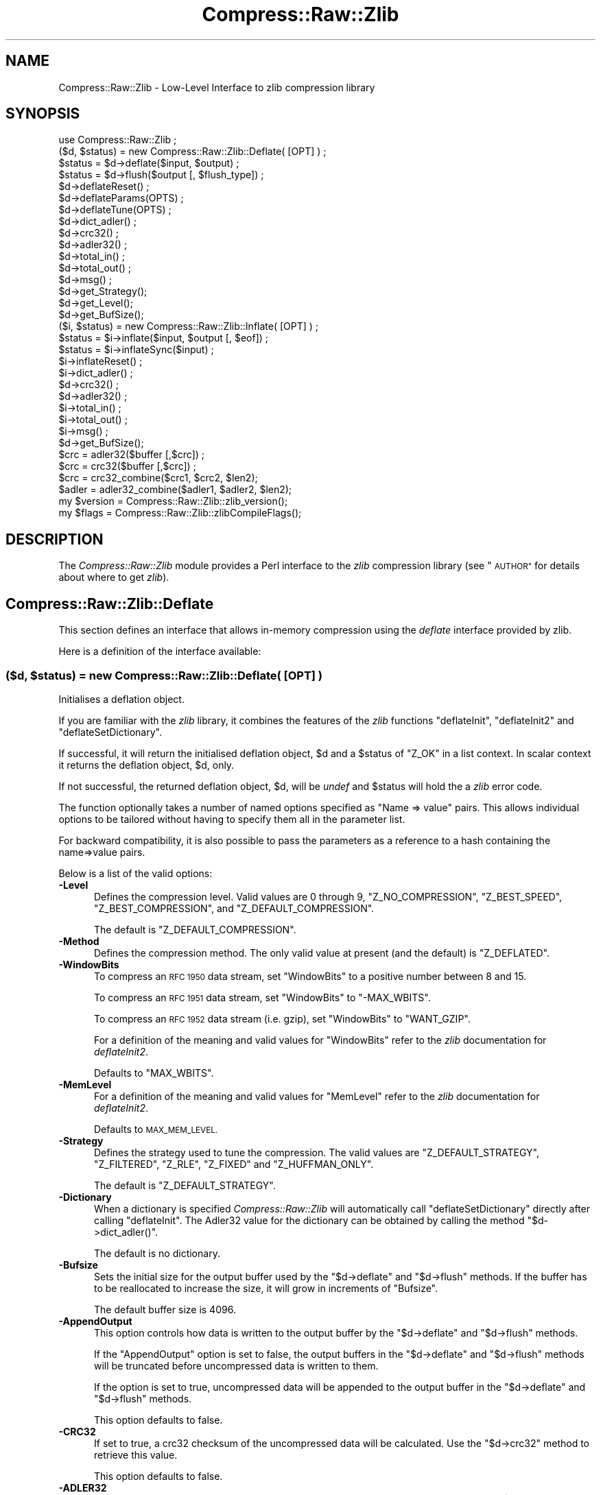 .\" Automatically generated by Pod::Man 2.28 (Pod::Simple 3.29)
.\"
.\" Standard preamble:
.\" ========================================================================
.de Sp \" Vertical space (when we can't use .PP)
.if t .sp .5v
.if n .sp
..
.de Vb \" Begin verbatim text
.ft CW
.nf
.ne \\$1
..
.de Ve \" End verbatim text
.ft R
.fi
..
.\" Set up some character translations and predefined strings.  \*(-- will
.\" give an unbreakable dash, \*(PI will give pi, \*(L" will give a left
.\" double quote, and \*(R" will give a right double quote.  \*(C+ will
.\" give a nicer C++.  Capital omega is used to do unbreakable dashes and
.\" therefore won't be available.  \*(C` and \*(C' expand to `' in nroff,
.\" nothing in troff, for use with C<>.
.tr \(*W-
.ds C+ C\v'-.1v'\h'-1p'\s-2+\h'-1p'+\s0\v'.1v'\h'-1p'
.ie n \{\
.    ds -- \(*W-
.    ds PI pi
.    if (\n(.H=4u)&(1m=24u) .ds -- \(*W\h'-12u'\(*W\h'-12u'-\" diablo 10 pitch
.    if (\n(.H=4u)&(1m=20u) .ds -- \(*W\h'-12u'\(*W\h'-8u'-\"  diablo 12 pitch
.    ds L" ""
.    ds R" ""
.    ds C` ""
.    ds C' ""
'br\}
.el\{\
.    ds -- \|\(em\|
.    ds PI \(*p
.    ds L" ``
.    ds R" ''
.    ds C`
.    ds C'
'br\}
.\"
.\" Escape single quotes in literal strings from groff's Unicode transform.
.ie \n(.g .ds Aq \(aq
.el       .ds Aq '
.\"
.\" If the F register is turned on, we'll generate index entries on stderr for
.\" titles (.TH), headers (.SH), subsections (.SS), items (.Ip), and index
.\" entries marked with X<> in POD.  Of course, you'll have to process the
.\" output yourself in some meaningful fashion.
.\"
.\" Avoid warning from groff about undefined register 'F'.
.de IX
..
.nr rF 0
.if \n(.g .if rF .nr rF 1
.if (\n(rF:(\n(.g==0)) \{
.    if \nF \{
.        de IX
.        tm Index:\\$1\t\\n%\t"\\$2"
..
.        if !\nF==2 \{
.            nr % 0
.            nr F 2
.        \}
.    \}
.\}
.rr rF
.\"
.\" Accent mark definitions (@(#)ms.acc 1.5 88/02/08 SMI; from UCB 4.2).
.\" Fear.  Run.  Save yourself.  No user-serviceable parts.
.    \" fudge factors for nroff and troff
.if n \{\
.    ds #H 0
.    ds #V .8m
.    ds #F .3m
.    ds #[ \f1
.    ds #] \fP
.\}
.if t \{\
.    ds #H ((1u-(\\\\n(.fu%2u))*.13m)
.    ds #V .6m
.    ds #F 0
.    ds #[ \&
.    ds #] \&
.\}
.    \" simple accents for nroff and troff
.if n \{\
.    ds ' \&
.    ds ` \&
.    ds ^ \&
.    ds , \&
.    ds ~ ~
.    ds /
.\}
.if t \{\
.    ds ' \\k:\h'-(\\n(.wu*8/10-\*(#H)'\'\h"|\\n:u"
.    ds ` \\k:\h'-(\\n(.wu*8/10-\*(#H)'\`\h'|\\n:u'
.    ds ^ \\k:\h'-(\\n(.wu*10/11-\*(#H)'^\h'|\\n:u'
.    ds , \\k:\h'-(\\n(.wu*8/10)',\h'|\\n:u'
.    ds ~ \\k:\h'-(\\n(.wu-\*(#H-.1m)'~\h'|\\n:u'
.    ds / \\k:\h'-(\\n(.wu*8/10-\*(#H)'\z\(sl\h'|\\n:u'
.\}
.    \" troff and (daisy-wheel) nroff accents
.ds : \\k:\h'-(\\n(.wu*8/10-\*(#H+.1m+\*(#F)'\v'-\*(#V'\z.\h'.2m+\*(#F'.\h'|\\n:u'\v'\*(#V'
.ds 8 \h'\*(#H'\(*b\h'-\*(#H'
.ds o \\k:\h'-(\\n(.wu+\w'\(de'u-\*(#H)/2u'\v'-.3n'\*(#[\z\(de\v'.3n'\h'|\\n:u'\*(#]
.ds d- \h'\*(#H'\(pd\h'-\w'~'u'\v'-.25m'\f2\(hy\fP\v'.25m'\h'-\*(#H'
.ds D- D\\k:\h'-\w'D'u'\v'-.11m'\z\(hy\v'.11m'\h'|\\n:u'
.ds th \*(#[\v'.3m'\s+1I\s-1\v'-.3m'\h'-(\w'I'u*2/3)'\s-1o\s+1\*(#]
.ds Th \*(#[\s+2I\s-2\h'-\w'I'u*3/5'\v'-.3m'o\v'.3m'\*(#]
.ds ae a\h'-(\w'a'u*4/10)'e
.ds Ae A\h'-(\w'A'u*4/10)'E
.    \" corrections for vroff
.if v .ds ~ \\k:\h'-(\\n(.wu*9/10-\*(#H)'\s-2\u~\d\s+2\h'|\\n:u'
.if v .ds ^ \\k:\h'-(\\n(.wu*10/11-\*(#H)'\v'-.4m'^\v'.4m'\h'|\\n:u'
.    \" for low resolution devices (crt and lpr)
.if \n(.H>23 .if \n(.V>19 \
\{\
.    ds : e
.    ds 8 ss
.    ds o a
.    ds d- d\h'-1'\(ga
.    ds D- D\h'-1'\(hy
.    ds th \o'bp'
.    ds Th \o'LP'
.    ds ae ae
.    ds Ae AE
.\}
.rm #[ #] #H #V #F C
.\" ========================================================================
.\"
.IX Title "Compress::Raw::Zlib 3pm"
.TH Compress::Raw::Zlib 3pm "2015-10-17" "perl v5.22.1" "Perl Programmers Reference Guide"
.\" For nroff, turn off justification.  Always turn off hyphenation; it makes
.\" way too many mistakes in technical documents.
.if n .ad l
.nh
.SH "NAME"
Compress::Raw::Zlib \- Low\-Level Interface to zlib compression library
.SH "SYNOPSIS"
.IX Header "SYNOPSIS"
.Vb 1
\&    use Compress::Raw::Zlib ;
\&
\&    ($d, $status) = new Compress::Raw::Zlib::Deflate( [OPT] ) ;
\&    $status = $d\->deflate($input, $output) ;
\&    $status = $d\->flush($output [, $flush_type]) ;
\&    $d\->deflateReset() ;
\&    $d\->deflateParams(OPTS) ;
\&    $d\->deflateTune(OPTS) ;
\&    $d\->dict_adler() ;
\&    $d\->crc32() ;
\&    $d\->adler32() ;
\&    $d\->total_in() ;
\&    $d\->total_out() ;
\&    $d\->msg() ;
\&    $d\->get_Strategy();
\&    $d\->get_Level();
\&    $d\->get_BufSize();
\&
\&    ($i, $status) = new Compress::Raw::Zlib::Inflate( [OPT] ) ;
\&    $status = $i\->inflate($input, $output [, $eof]) ;
\&    $status = $i\->inflateSync($input) ;
\&    $i\->inflateReset() ;
\&    $i\->dict_adler() ;
\&    $d\->crc32() ;
\&    $d\->adler32() ;
\&    $i\->total_in() ;
\&    $i\->total_out() ;
\&    $i\->msg() ;
\&    $d\->get_BufSize();
\&
\&    $crc = adler32($buffer [,$crc]) ;
\&    $crc = crc32($buffer [,$crc]) ;
\&
\&    $crc = crc32_combine($crc1, $crc2, $len2);
\&    $adler = adler32_combine($adler1, $adler2, $len2);
\&
\&    my $version = Compress::Raw::Zlib::zlib_version();
\&    my $flags = Compress::Raw::Zlib::zlibCompileFlags();
.Ve
.SH "DESCRIPTION"
.IX Header "DESCRIPTION"
The \fICompress::Raw::Zlib\fR module provides a Perl interface to the \fIzlib\fR
compression library (see \*(L"\s-1AUTHOR\*(R"\s0 for details about where to get
\&\fIzlib\fR).
.SH "Compress::Raw::Zlib::Deflate"
.IX Header "Compress::Raw::Zlib::Deflate"
This section defines an interface that allows in-memory compression using
the \fIdeflate\fR interface provided by zlib.
.PP
Here is a definition of the interface available:
.ie n .SS "\fB($d, \fP\fB$status\fP\fB) = new Compress::Raw::Zlib::Deflate( [\s-1OPT\s0] ) \fP"
.el .SS "\fB($d, \fP\f(CB$status\fP\fB) = new Compress::Raw::Zlib::Deflate( [\s-1OPT\s0] ) \fP"
.IX Subsection "($d, $status) = new Compress::Raw::Zlib::Deflate( [OPT] ) "
Initialises a deflation object.
.PP
If you are familiar with the \fIzlib\fR library, it combines the
features of the \fIzlib\fR functions \f(CW\*(C`deflateInit\*(C'\fR, \f(CW\*(C`deflateInit2\*(C'\fR
and \f(CW\*(C`deflateSetDictionary\*(C'\fR.
.PP
If successful, it will return the initialised deflation object, \f(CW$d\fR
and a \f(CW$status\fR of \f(CW\*(C`Z_OK\*(C'\fR in a list context. In scalar context it
returns the deflation object, \f(CW$d\fR, only.
.PP
If not successful, the returned deflation object, \f(CW$d\fR, will be
\&\fIundef\fR and \f(CW$status\fR will hold the a \fIzlib\fR error code.
.PP
The function optionally takes a number of named options specified as
\&\f(CW\*(C`Name => value\*(C'\fR pairs. This allows individual options to be
tailored without having to specify them all in the parameter list.
.PP
For backward compatibility, it is also possible to pass the parameters
as a reference to a hash containing the name=>value pairs.
.PP
Below is a list of the valid options:
.IP "\fB\-Level\fR" 5
.IX Item "-Level"
Defines the compression level. Valid values are 0 through 9,
\&\f(CW\*(C`Z_NO_COMPRESSION\*(C'\fR, \f(CW\*(C`Z_BEST_SPEED\*(C'\fR, \f(CW\*(C`Z_BEST_COMPRESSION\*(C'\fR, and
\&\f(CW\*(C`Z_DEFAULT_COMPRESSION\*(C'\fR.
.Sp
The default is \f(CW\*(C`Z_DEFAULT_COMPRESSION\*(C'\fR.
.IP "\fB\-Method\fR" 5
.IX Item "-Method"
Defines the compression method. The only valid value at present (and
the default) is \f(CW\*(C`Z_DEFLATED\*(C'\fR.
.IP "\fB\-WindowBits\fR" 5
.IX Item "-WindowBits"
To compress an \s-1RFC 1950\s0 data stream, set \f(CW\*(C`WindowBits\*(C'\fR to a positive
number between 8 and 15.
.Sp
To compress an \s-1RFC 1951\s0 data stream, set \f(CW\*(C`WindowBits\*(C'\fR to \f(CW\*(C`\-MAX_WBITS\*(C'\fR.
.Sp
To compress an \s-1RFC 1952\s0 data stream (i.e. gzip), set \f(CW\*(C`WindowBits\*(C'\fR to
\&\f(CW\*(C`WANT_GZIP\*(C'\fR.
.Sp
For a definition of the meaning and valid values for \f(CW\*(C`WindowBits\*(C'\fR
refer to the \fIzlib\fR documentation for \fIdeflateInit2\fR.
.Sp
Defaults to \f(CW\*(C`MAX_WBITS\*(C'\fR.
.IP "\fB\-MemLevel\fR" 5
.IX Item "-MemLevel"
For a definition of the meaning and valid values for \f(CW\*(C`MemLevel\*(C'\fR
refer to the \fIzlib\fR documentation for \fIdeflateInit2\fR.
.Sp
Defaults to \s-1MAX_MEM_LEVEL.\s0
.IP "\fB\-Strategy\fR" 5
.IX Item "-Strategy"
Defines the strategy used to tune the compression. The valid values are
\&\f(CW\*(C`Z_DEFAULT_STRATEGY\*(C'\fR, \f(CW\*(C`Z_FILTERED\*(C'\fR, \f(CW\*(C`Z_RLE\*(C'\fR, \f(CW\*(C`Z_FIXED\*(C'\fR and
\&\f(CW\*(C`Z_HUFFMAN_ONLY\*(C'\fR.
.Sp
The default is \f(CW\*(C`Z_DEFAULT_STRATEGY\*(C'\fR.
.IP "\fB\-Dictionary\fR" 5
.IX Item "-Dictionary"
When a dictionary is specified \fICompress::Raw::Zlib\fR will automatically
call \f(CW\*(C`deflateSetDictionary\*(C'\fR directly after calling \f(CW\*(C`deflateInit\*(C'\fR. The
Adler32 value for the dictionary can be obtained by calling the method 
\&\f(CW\*(C`$d\->dict_adler()\*(C'\fR.
.Sp
The default is no dictionary.
.IP "\fB\-Bufsize\fR" 5
.IX Item "-Bufsize"
Sets the initial size for the output buffer used by the \f(CW\*(C`$d\->deflate\*(C'\fR
and \f(CW\*(C`$d\->flush\*(C'\fR methods. If the buffer has to be
reallocated to increase the size, it will grow in increments of
\&\f(CW\*(C`Bufsize\*(C'\fR.
.Sp
The default buffer size is 4096.
.IP "\fB\-AppendOutput\fR" 5
.IX Item "-AppendOutput"
This option controls how data is written to the output buffer by the
\&\f(CW\*(C`$d\->deflate\*(C'\fR and \f(CW\*(C`$d\->flush\*(C'\fR methods.
.Sp
If the \f(CW\*(C`AppendOutput\*(C'\fR option is set to false, the output buffers in the
\&\f(CW\*(C`$d\->deflate\*(C'\fR and \f(CW\*(C`$d\->flush\*(C'\fR  methods will be truncated before
uncompressed data is written to them.
.Sp
If the option is set to true, uncompressed data will be appended to the
output buffer in the \f(CW\*(C`$d\->deflate\*(C'\fR and \f(CW\*(C`$d\->flush\*(C'\fR methods.
.Sp
This option defaults to false.
.IP "\fB\-CRC32\fR" 5
.IX Item "-CRC32"
If set to true, a crc32 checksum of the uncompressed data will be
calculated. Use the \f(CW\*(C`$d\->crc32\*(C'\fR method to retrieve this value.
.Sp
This option defaults to false.
.IP "\fB\-ADLER32\fR" 5
.IX Item "-ADLER32"
If set to true, an adler32 checksum of the uncompressed data will be
calculated. Use the \f(CW\*(C`$d\->adler32\*(C'\fR method to retrieve this value.
.Sp
This option defaults to false.
.PP
Here is an example of using the \f(CW\*(C`Compress::Raw::Zlib::Deflate\*(C'\fR optional
parameter list to override the default buffer size and compression
level. All other options will take their default values.
.PP
.Vb 2
\&    my $d = new Compress::Raw::Zlib::Deflate ( \-Bufsize => 300, 
\&                                               \-Level   => Z_BEST_SPEED ) ;
.Ve
.ie n .SS "\fB\fP\fB$status\fP\fB = \fP\fB$d\fP\fB\->deflate($input, \fP\fB$output\fP\fB)\fP"
.el .SS "\fB\fP\f(CB$status\fP\fB = \fP\f(CB$d\fP\fB\->deflate($input, \fP\f(CB$output\fP\fB)\fP"
.IX Subsection "$status = $d->deflate($input, $output)"
Deflates the contents of \f(CW$input\fR and writes the compressed data to
\&\f(CW$output\fR.
.PP
The \f(CW$input\fR and \f(CW$output\fR parameters can be either scalars or scalar
references.
.PP
When finished, \f(CW$input\fR will be completely processed (assuming there
were no errors). If the deflation was successful it writes the deflated
data to \f(CW$output\fR and returns a status value of \f(CW\*(C`Z_OK\*(C'\fR.
.PP
On error, it returns a \fIzlib\fR error code.
.PP
If the \f(CW\*(C`AppendOutput\*(C'\fR option is set to true in the constructor for
the \f(CW$d\fR object, the compressed data will be appended to \f(CW$output\fR. If
it is false, \f(CW$output\fR will be truncated before any compressed data is
written to it.
.PP
\&\fBNote\fR: This method will not necessarily write compressed data to
\&\f(CW$output\fR every time it is called. So do not assume that there has been
an error if the contents of \f(CW$output\fR is empty on returning from
this method. As long as the return code from the method is \f(CW\*(C`Z_OK\*(C'\fR,
the deflate has succeeded.
.ie n .SS "\fB\fP\fB$status\fP\fB = \fP\fB$d\fP\fB\->flush($output [, \fP\fB$flush_type\fP\fB]) \fP"
.el .SS "\fB\fP\f(CB$status\fP\fB = \fP\f(CB$d\fP\fB\->flush($output [, \fP\f(CB$flush_type\fP\fB]) \fP"
.IX Subsection "$status = $d->flush($output [, $flush_type]) "
Typically used to finish the deflation. Any pending output will be
written to \f(CW$output\fR.
.PP
Returns \f(CW\*(C`Z_OK\*(C'\fR if successful.
.PP
Note that flushing can seriously degrade the compression ratio, so it
should only be used to terminate a decompression (using \f(CW\*(C`Z_FINISH\*(C'\fR) or
when you want to create a \fIfull flush point\fR (using \f(CW\*(C`Z_FULL_FLUSH\*(C'\fR).
.PP
By default the \f(CW\*(C`flush_type\*(C'\fR used is \f(CW\*(C`Z_FINISH\*(C'\fR. Other valid values
for \f(CW\*(C`flush_type\*(C'\fR are \f(CW\*(C`Z_NO_FLUSH\*(C'\fR, \f(CW\*(C`Z_PARTIAL_FLUSH\*(C'\fR, \f(CW\*(C`Z_SYNC_FLUSH\*(C'\fR
and \f(CW\*(C`Z_FULL_FLUSH\*(C'\fR. It is strongly recommended that you only set the
\&\f(CW\*(C`flush_type\*(C'\fR parameter if you fully understand the implications of
what it does. See the \f(CW\*(C`zlib\*(C'\fR documentation for details.
.PP
If the \f(CW\*(C`AppendOutput\*(C'\fR option is set to true in the constructor for
the \f(CW$d\fR object, the compressed data will be appended to \f(CW$output\fR. If
it is false, \f(CW$output\fR will be truncated before any compressed data is
written to it.
.ie n .SS "\fB\fP\fB$status\fP\fB = \fP\fB$d\fP\fB\->\fP\f(BIdeflateReset()\fP\fB \fP"
.el .SS "\fB\fP\f(CB$status\fP\fB = \fP\f(CB$d\fP\fB\->\fP\f(BIdeflateReset()\fP\fB \fP"
.IX Subsection "$status = $d->deflateReset() "
This method will reset the deflation object \f(CW$d\fR. It can be used when you
are compressing multiple data streams and want to use the same object to
compress each of them. It should only be used once the previous data stream
has been flushed successfully, i.e. a call to \f(CW\*(C`$d\->flush(Z_FINISH)\*(C'\fR has
returned \f(CW\*(C`Z_OK\*(C'\fR.
.PP
Returns \f(CW\*(C`Z_OK\*(C'\fR if successful.
.ie n .SS "\fB\fP\fB$status\fP\fB = \fP\fB$d\fP\fB\->deflateParams([\s-1OPT\s0])\fP"
.el .SS "\fB\fP\f(CB$status\fP\fB = \fP\f(CB$d\fP\fB\->deflateParams([\s-1OPT\s0])\fP"
.IX Subsection "$status = $d->deflateParams([OPT])"
Change settings for the deflate object \f(CW$d\fR.
.PP
The list of the valid options is shown below. Options not specified
will remain unchanged.
.IP "\fB\-Level\fR" 5
.IX Item "-Level"
Defines the compression level. Valid values are 0 through 9,
\&\f(CW\*(C`Z_NO_COMPRESSION\*(C'\fR, \f(CW\*(C`Z_BEST_SPEED\*(C'\fR, \f(CW\*(C`Z_BEST_COMPRESSION\*(C'\fR, and
\&\f(CW\*(C`Z_DEFAULT_COMPRESSION\*(C'\fR.
.IP "\fB\-Strategy\fR" 5
.IX Item "-Strategy"
Defines the strategy used to tune the compression. The valid values are
\&\f(CW\*(C`Z_DEFAULT_STRATEGY\*(C'\fR, \f(CW\*(C`Z_FILTERED\*(C'\fR and \f(CW\*(C`Z_HUFFMAN_ONLY\*(C'\fR.
.IP "\fB\-BufSize\fR" 5
.IX Item "-BufSize"
Sets the initial size for the output buffer used by the \f(CW\*(C`$d\->deflate\*(C'\fR
and \f(CW\*(C`$d\->flush\*(C'\fR methods. If the buffer has to be
reallocated to increase the size, it will grow in increments of
\&\f(CW\*(C`Bufsize\*(C'\fR.
.ie n .SS "\fB\fP\fB$status\fP\fB = \fP\fB$d\fP\fB\->deflateTune($good_length, \fP\fB$max_lazy\fP\fB, \fP\fB$nice_length\fP\fB, \fP\fB$max_chain\fP\fB)\fP"
.el .SS "\fB\fP\f(CB$status\fP\fB = \fP\f(CB$d\fP\fB\->deflateTune($good_length, \fP\f(CB$max_lazy\fP\fB, \fP\f(CB$nice_length\fP\fB, \fP\f(CB$max_chain\fP\fB)\fP"
.IX Subsection "$status = $d->deflateTune($good_length, $max_lazy, $nice_length, $max_chain)"
Tune the internal settings for the deflate object \f(CW$d\fR. This option is
only available if you are running zlib 1.2.2.3 or better.
.PP
Refer to the documentation in zlib.h for instructions on how to fly
\&\f(CW\*(C`deflateTune\*(C'\fR.
.ie n .SS "\fB\fP\fB$d\fP\fB\->\fP\f(BIdict_adler()\fP\fB\fP"
.el .SS "\fB\fP\f(CB$d\fP\fB\->\fP\f(BIdict_adler()\fP\fB\fP"
.IX Subsection "$d->dict_adler()"
Returns the adler32 value for the dictionary.
.ie n .SS "\fB\fP\fB$d\fP\fB\->\fP\f(BIcrc32()\fP\fB\fP"
.el .SS "\fB\fP\f(CB$d\fP\fB\->\fP\f(BIcrc32()\fP\fB\fP"
.IX Subsection "$d->crc32()"
Returns the crc32 value for the uncompressed data to date.
.PP
If the \f(CW\*(C`CRC32\*(C'\fR option is not enabled in the constructor for this object,
this method will always return 0;
.ie n .SS "\fB\fP\fB$d\fP\fB\->\fP\f(BIadler32()\fP\fB\fP"
.el .SS "\fB\fP\f(CB$d\fP\fB\->\fP\f(BIadler32()\fP\fB\fP"
.IX Subsection "$d->adler32()"
Returns the adler32 value for the uncompressed data to date.
.ie n .SS "\fB\fP\fB$d\fP\fB\->\fP\f(BImsg()\fP\fB\fP"
.el .SS "\fB\fP\f(CB$d\fP\fB\->\fP\f(BImsg()\fP\fB\fP"
.IX Subsection "$d->msg()"
Returns the last error message generated by zlib.
.ie n .SS "\fB\fP\fB$d\fP\fB\->\fP\f(BItotal_in()\fP\fB\fP"
.el .SS "\fB\fP\f(CB$d\fP\fB\->\fP\f(BItotal_in()\fP\fB\fP"
.IX Subsection "$d->total_in()"
Returns the total number of bytes uncompressed bytes input to deflate.
.ie n .SS "\fB\fP\fB$d\fP\fB\->\fP\f(BItotal_out()\fP\fB\fP"
.el .SS "\fB\fP\f(CB$d\fP\fB\->\fP\f(BItotal_out()\fP\fB\fP"
.IX Subsection "$d->total_out()"
Returns the total number of compressed bytes output from deflate.
.ie n .SS "\fB\fP\fB$d\fP\fB\->\fP\f(BIget_Strategy()\fP\fB\fP"
.el .SS "\fB\fP\f(CB$d\fP\fB\->\fP\f(BIget_Strategy()\fP\fB\fP"
.IX Subsection "$d->get_Strategy()"
Returns the deflation strategy currently used. Valid values are
\&\f(CW\*(C`Z_DEFAULT_STRATEGY\*(C'\fR, \f(CW\*(C`Z_FILTERED\*(C'\fR and \f(CW\*(C`Z_HUFFMAN_ONLY\*(C'\fR.
.ie n .SS "\fB\fP\fB$d\fP\fB\->\fP\f(BIget_Level()\fP\fB\fP"
.el .SS "\fB\fP\f(CB$d\fP\fB\->\fP\f(BIget_Level()\fP\fB\fP"
.IX Subsection "$d->get_Level()"
Returns the compression level being used.
.ie n .SS "\fB\fP\fB$d\fP\fB\->\fP\f(BIget_BufSize()\fP\fB\fP"
.el .SS "\fB\fP\f(CB$d\fP\fB\->\fP\f(BIget_BufSize()\fP\fB\fP"
.IX Subsection "$d->get_BufSize()"
Returns the buffer size used to carry out the compression.
.SS "Example"
.IX Subsection "Example"
Here is a trivial example of using \f(CW\*(C`deflate\*(C'\fR. It simply reads standard
input, deflates it and writes it to standard output.
.PP
.Vb 2
\&    use strict ;
\&    use warnings ;
\&
\&    use Compress::Raw::Zlib ;
\&
\&    binmode STDIN;
\&    binmode STDOUT;
\&    my $x = new Compress::Raw::Zlib::Deflate
\&       or die "Cannot create a deflation stream\en" ;
\&
\&    my ($output, $status) ;
\&    while (<>)
\&    {
\&        $status = $x\->deflate($_, $output) ;
\&    
\&        $status == Z_OK
\&            or die "deflation failed\en" ;
\&    
\&        print $output ;
\&    }
\&    
\&    $status = $x\->flush($output) ;
\&    
\&    $status == Z_OK
\&        or die "deflation failed\en" ;
\&    
\&    print $output ;
.Ve
.SH "Compress::Raw::Zlib::Inflate"
.IX Header "Compress::Raw::Zlib::Inflate"
This section defines an interface that allows in-memory uncompression using
the \fIinflate\fR interface provided by zlib.
.PP
Here is a definition of the interface:
.ie n .SS "\fB ($i, \fP\fB$status\fP\fB) = new Compress::Raw::Zlib::Inflate( [\s-1OPT\s0] ) \fP"
.el .SS "\fB ($i, \fP\f(CB$status\fP\fB) = new Compress::Raw::Zlib::Inflate( [\s-1OPT\s0] ) \fP"
.IX Subsection " ($i, $status) = new Compress::Raw::Zlib::Inflate( [OPT] ) "
Initialises an inflation object.
.PP
In a list context it returns the inflation object, \f(CW$i\fR, and the
\&\fIzlib\fR status code (\f(CW$status\fR). In a scalar context it returns the
inflation object only.
.PP
If successful, \f(CW$i\fR will hold the inflation object and \f(CW$status\fR will
be \f(CW\*(C`Z_OK\*(C'\fR.
.PP
If not successful, \f(CW$i\fR will be \fIundef\fR and \f(CW$status\fR will hold the
\&\fIzlib\fR error code.
.PP
The function optionally takes a number of named options specified as
\&\f(CW\*(C`\-Name => value\*(C'\fR pairs. This allows individual options to be
tailored without having to specify them all in the parameter list.
.PP
For backward compatibility, it is also possible to pass the parameters
as a reference to a hash containing the \f(CW\*(C`name=>value\*(C'\fR pairs.
.PP
Here is a list of the valid options:
.IP "\fB\-WindowBits\fR" 5
.IX Item "-WindowBits"
To uncompress an \s-1RFC 1950\s0 data stream, set \f(CW\*(C`WindowBits\*(C'\fR to a positive
number between 8 and 15.
.Sp
To uncompress an \s-1RFC 1951\s0 data stream, set \f(CW\*(C`WindowBits\*(C'\fR to \f(CW\*(C`\-MAX_WBITS\*(C'\fR.
.Sp
To uncompress an \s-1RFC 1952\s0 data stream (i.e. gzip), set \f(CW\*(C`WindowBits\*(C'\fR to
\&\f(CW\*(C`WANT_GZIP\*(C'\fR.
.Sp
To auto-detect and uncompress an \s-1RFC 1950\s0 or \s-1RFC 1952\s0 data stream (i.e.
gzip), set \f(CW\*(C`WindowBits\*(C'\fR to \f(CW\*(C`WANT_GZIP_OR_ZLIB\*(C'\fR.
.Sp
For a full definition of the meaning and valid values for \f(CW\*(C`WindowBits\*(C'\fR
refer to the \fIzlib\fR documentation for \fIinflateInit2\fR.
.Sp
Defaults to \f(CW\*(C`MAX_WBITS\*(C'\fR.
.IP "\fB\-Bufsize\fR" 5
.IX Item "-Bufsize"
Sets the initial size for the output buffer used by the \f(CW\*(C`$i\->inflate\*(C'\fR
method. If the output buffer in this method has to be reallocated to
increase the size, it will grow in increments of \f(CW\*(C`Bufsize\*(C'\fR.
.Sp
Default is 4096.
.IP "\fB\-Dictionary\fR" 5
.IX Item "-Dictionary"
The default is no dictionary.
.IP "\fB\-AppendOutput\fR" 5
.IX Item "-AppendOutput"
This option controls how data is written to the output buffer by the
\&\f(CW\*(C`$i\->inflate\*(C'\fR method.
.Sp
If the option is set to false, the output buffer in the \f(CW\*(C`$i\->inflate\*(C'\fR
method will be truncated before uncompressed data is written to it.
.Sp
If the option is set to true, uncompressed data will be appended to the
output buffer by the \f(CW\*(C`$i\->inflate\*(C'\fR method.
.Sp
This option defaults to false.
.IP "\fB\-CRC32\fR" 5
.IX Item "-CRC32"
If set to true, a crc32 checksum of the uncompressed data will be
calculated. Use the \f(CW\*(C`$i\->crc32\*(C'\fR method to retrieve this value.
.Sp
This option defaults to false.
.IP "\fB\-ADLER32\fR" 5
.IX Item "-ADLER32"
If set to true, an adler32 checksum of the uncompressed data will be
calculated. Use the \f(CW\*(C`$i\->adler32\*(C'\fR method to retrieve this value.
.Sp
This option defaults to false.
.IP "\fB\-ConsumeInput\fR" 5
.IX Item "-ConsumeInput"
If set to true, this option will remove compressed data from the input
buffer of the \f(CW\*(C`$i\->inflate\*(C'\fR method as the inflate progresses.
.Sp
This option can be useful when you are processing compressed data that is
embedded in another file/buffer. In this case the data that immediately
follows the compressed stream will be left in the input buffer.
.Sp
This option defaults to true.
.IP "\fB\-LimitOutput\fR" 5
.IX Item "-LimitOutput"
The \f(CW\*(C`LimitOutput\*(C'\fR option changes the behavior of the \f(CW\*(C`$i\->inflate\*(C'\fR
method so that the amount of memory used by the output buffer can be
limited.
.Sp
When \f(CW\*(C`LimitOutput\*(C'\fR is used the size of the output buffer used will either
be the value of the \f(CW\*(C`Bufsize\*(C'\fR option or the amount of memory already
allocated to \f(CW$output\fR, whichever is larger. Predicting the output size
available is tricky, so don't rely on getting an exact output buffer size.
.Sp
When \f(CW\*(C`LimitOutout\*(C'\fR is not specified \f(CW\*(C`$i\->inflate\*(C'\fR will use as much
memory as it takes to write all the uncompressed data it creates by
uncompressing the input buffer.
.Sp
If \f(CW\*(C`LimitOutput\*(C'\fR is enabled, the \f(CW\*(C`ConsumeInput\*(C'\fR option will also be
enabled.
.Sp
This option defaults to false.
.Sp
See \*(L"The LimitOutput option\*(R" for a discussion on why \f(CW\*(C`LimitOutput\*(C'\fR is
needed and how to use it.
.PP
Here is an example of using an optional parameter to override the default
buffer size.
.PP
.Vb 1
\&    my ($i, $status) = new Compress::Raw::Zlib::Inflate( \-Bufsize => 300 ) ;
.Ve
.ie n .SS "\fB \fP\fB$status\fP\fB = \fP\fB$i\fP\fB\->inflate($input, \fP\fB$output\fP\fB [,$eof]) \fP"
.el .SS "\fB \fP\f(CB$status\fP\fB = \fP\f(CB$i\fP\fB\->inflate($input, \fP\f(CB$output\fP\fB [,$eof]) \fP"
.IX Subsection " $status = $i->inflate($input, $output [,$eof]) "
Inflates the complete contents of \f(CW$input\fR and writes the uncompressed
data to \f(CW$output\fR. The \f(CW$input\fR and \f(CW$output\fR parameters can either be
scalars or scalar references.
.PP
Returns \f(CW\*(C`Z_OK\*(C'\fR if successful and \f(CW\*(C`Z_STREAM_END\*(C'\fR if the end of the
compressed data has been successfully reached.
.PP
If not successful \f(CW$status\fR will hold the \fIzlib\fR error code.
.PP
If the \f(CW\*(C`ConsumeInput\*(C'\fR option has been set to true when the
\&\f(CW\*(C`Compress::Raw::Zlib::Inflate\*(C'\fR object is created, the \f(CW$input\fR parameter
is modified by \f(CW\*(C`inflate\*(C'\fR. On completion it will contain what remains
of the input buffer after inflation. In practice, this means that when
the return status is \f(CW\*(C`Z_OK\*(C'\fR the \f(CW$input\fR parameter will contain an
empty string, and when the return status is \f(CW\*(C`Z_STREAM_END\*(C'\fR the \f(CW$input\fR
parameter will contains what (if anything) was stored in the input buffer
after the deflated data stream.
.PP
This feature is useful when processing a file format that encapsulates
a compressed data stream (e.g. gzip, zip) and there is useful data
immediately after the deflation stream.
.PP
If the \f(CW\*(C`AppendOutput\*(C'\fR option is set to true in the constructor for
this object, the uncompressed data will be appended to \f(CW$output\fR. If
it is false, \f(CW$output\fR will be truncated before any uncompressed data
is written to it.
.PP
The \f(CW$eof\fR parameter needs a bit of explanation.
.PP
Prior to version 1.2.0, zlib assumed that there was at least one trailing
byte immediately after the compressed data stream when it was carrying out
decompression. This normally isn't a problem because the majority of zlib
applications guarantee that there will be data directly after the
compressed data stream.  For example, both gzip (\s-1RFC 1950\s0) and zip both
define trailing data that follows the compressed data stream.
.PP
The \f(CW$eof\fR parameter only needs to be used if \fBall\fR of the following
conditions apply
.IP "1." 5
You are either using a copy of zlib that is older than version 1.2.0 or you
want your application code to be able to run with as many different
versions of zlib as possible.
.IP "2." 5
You have set the \f(CW\*(C`WindowBits\*(C'\fR parameter to \f(CW\*(C`\-MAX_WBITS\*(C'\fR in the constructor
for this object, i.e. you are uncompressing a raw deflated data stream
(\s-1RFC 1951\s0).
.IP "3." 5
There is no data immediately after the compressed data stream.
.PP
If \fBall\fR of these are the case, then you need to set the \f(CW$eof\fR parameter
to true on the final call (and only the final call) to \f(CW\*(C`$i\->inflate\*(C'\fR.
.PP
If you have built this module with zlib >= 1.2.0, the \f(CW$eof\fR parameter is
ignored. You can still set it if you want, but it won't be used behind the
scenes.
.ie n .SS "\fB\fP\fB$status\fP\fB = \fP\fB$i\fP\fB\->inflateSync($input)\fP"
.el .SS "\fB\fP\f(CB$status\fP\fB = \fP\f(CB$i\fP\fB\->inflateSync($input)\fP"
.IX Subsection "$status = $i->inflateSync($input)"
This method can be used to attempt to recover good data from a compressed
data stream that is partially corrupt.
It scans \f(CW$input\fR until it reaches either a \fIfull flush point\fR or the
end of the buffer.
.PP
If a \fIfull flush point\fR is found, \f(CW\*(C`Z_OK\*(C'\fR is returned and \f(CW$input\fR
will be have all data up to the flush point removed. This data can then be
passed to the \f(CW\*(C`$i\->inflate\*(C'\fR method to be uncompressed.
.PP
Any other return code means that a flush point was not found. If more
data is available, \f(CW\*(C`inflateSync\*(C'\fR can be called repeatedly with more
compressed data until the flush point is found.
.PP
Note \fIfull flush points\fR are not present by default in compressed
data streams. They must have been added explicitly when the data stream
was created by calling \f(CW\*(C`Compress::Deflate::flush\*(C'\fR  with \f(CW\*(C`Z_FULL_FLUSH\*(C'\fR.
.ie n .SS "\fB\fP\fB$status\fP\fB = \fP\fB$i\fP\fB\->\fP\f(BIinflateReset()\fP\fB \fP"
.el .SS "\fB\fP\f(CB$status\fP\fB = \fP\f(CB$i\fP\fB\->\fP\f(BIinflateReset()\fP\fB \fP"
.IX Subsection "$status = $i->inflateReset() "
This method will reset the inflation object \f(CW$i\fR. It can be used when you
are uncompressing multiple data streams and want to use the same object to
uncompress each of them.
.PP
Returns \f(CW\*(C`Z_OK\*(C'\fR if successful.
.ie n .SS "\fB\fP\fB$i\fP\fB\->\fP\f(BIdict_adler()\fP\fB\fP"
.el .SS "\fB\fP\f(CB$i\fP\fB\->\fP\f(BIdict_adler()\fP\fB\fP"
.IX Subsection "$i->dict_adler()"
Returns the adler32 value for the dictionary.
.ie n .SS "\fB\fP\fB$i\fP\fB\->\fP\f(BIcrc32()\fP\fB\fP"
.el .SS "\fB\fP\f(CB$i\fP\fB\->\fP\f(BIcrc32()\fP\fB\fP"
.IX Subsection "$i->crc32()"
Returns the crc32 value for the uncompressed data to date.
.PP
If the \f(CW\*(C`CRC32\*(C'\fR option is not enabled in the constructor for this object,
this method will always return 0;
.ie n .SS "\fB\fP\fB$i\fP\fB\->\fP\f(BIadler32()\fP\fB\fP"
.el .SS "\fB\fP\f(CB$i\fP\fB\->\fP\f(BIadler32()\fP\fB\fP"
.IX Subsection "$i->adler32()"
Returns the adler32 value for the uncompressed data to date.
.PP
If the \f(CW\*(C`ADLER32\*(C'\fR option is not enabled in the constructor for this object,
this method will always return 0;
.ie n .SS "\fB\fP\fB$i\fP\fB\->\fP\f(BImsg()\fP\fB\fP"
.el .SS "\fB\fP\f(CB$i\fP\fB\->\fP\f(BImsg()\fP\fB\fP"
.IX Subsection "$i->msg()"
Returns the last error message generated by zlib.
.ie n .SS "\fB\fP\fB$i\fP\fB\->\fP\f(BItotal_in()\fP\fB\fP"
.el .SS "\fB\fP\f(CB$i\fP\fB\->\fP\f(BItotal_in()\fP\fB\fP"
.IX Subsection "$i->total_in()"
Returns the total number of bytes compressed bytes input to inflate.
.ie n .SS "\fB\fP\fB$i\fP\fB\->\fP\f(BItotal_out()\fP\fB\fP"
.el .SS "\fB\fP\f(CB$i\fP\fB\->\fP\f(BItotal_out()\fP\fB\fP"
.IX Subsection "$i->total_out()"
Returns the total number of uncompressed bytes output from inflate.
.ie n .SS "\fB\fP\fB$d\fP\fB\->\fP\f(BIget_BufSize()\fP\fB\fP"
.el .SS "\fB\fP\f(CB$d\fP\fB\->\fP\f(BIget_BufSize()\fP\fB\fP"
.IX Subsection "$d->get_BufSize()"
Returns the buffer size used to carry out the decompression.
.SS "Examples"
.IX Subsection "Examples"
Here is an example of using \f(CW\*(C`inflate\*(C'\fR.
.PP
.Vb 2
\&    use strict ;
\&    use warnings ;
\&    
\&    use Compress::Raw::Zlib;
\&    
\&    my $x = new Compress::Raw::Zlib::Inflate()
\&       or die "Cannot create a inflation stream\en" ;
\&    
\&    my $input = \*(Aq\*(Aq ;
\&    binmode STDIN;
\&    binmode STDOUT;
\&    
\&    my ($output, $status) ;
\&    while (read(STDIN, $input, 4096))
\&    {
\&        $status = $x\->inflate($input, $output) ;
\&    
\&        print $output ;
\&    
\&        last if $status != Z_OK ;
\&    }
\&    
\&    die "inflation failed\en"
\&        unless $status == Z_STREAM_END ;
.Ve
.PP
The next example show how to use the \f(CW\*(C`LimitOutput\*(C'\fR option. Notice the use
of two nested loops in this case. The outer loop reads the data from the
input source \- \s-1STDIN\s0 and the inner loop repeatedly calls \f(CW\*(C`inflate\*(C'\fR until
\&\f(CW$input\fR is exhausted, we get an error, or the end of the stream is
reached. One point worth remembering is by using the \f(CW\*(C`LimitOutput\*(C'\fR option
you also get \f(CW\*(C`ConsumeInput\*(C'\fR set as well \- this makes the code below much
simpler.
.PP
.Vb 2
\&    use strict ;
\&    use warnings ;
\&    
\&    use Compress::Raw::Zlib;
\&    
\&    my $x = new Compress::Raw::Zlib::Inflate(LimitOutput => 1)
\&       or die "Cannot create a inflation stream\en" ;
\&    
\&    my $input = \*(Aq\*(Aq ;
\&    binmode STDIN;
\&    binmode STDOUT;
\&    
\&    my ($output, $status) ;
\&
\&  OUTER:
\&    while (read(STDIN, $input, 4096))
\&    {
\&        do
\&        {
\&            $status = $x\->inflate($input, $output) ;
\&
\&            print $output ;
\&
\&            last OUTER
\&                unless $status == Z_OK || $status == Z_BUF_ERROR ;
\&        }
\&        while ($status == Z_OK && length $input);
\&    }
\&    
\&    die "inflation failed\en"
\&        unless $status == Z_STREAM_END ;
.Ve
.SH "CHECKSUM FUNCTIONS"
.IX Header "CHECKSUM FUNCTIONS"
Two functions are provided by \fIzlib\fR to calculate checksums. For the
Perl interface, the order of the two parameters in both functions has
been reversed. This allows both running checksums and one off
calculations to be done.
.PP
.Vb 2
\&    $crc = adler32($buffer [,$crc]) ;
\&    $crc = crc32($buffer [,$crc]) ;
.Ve
.PP
The buffer parameters can either be a scalar or a scalar reference.
.PP
If the \f(CW$crc\fR parameters is \f(CW\*(C`undef\*(C'\fR, the crc value will be reset.
.PP
If you have built this module with zlib 1.2.3 or better, two more
CRC-related functions are available.
.PP
.Vb 2
\&    $crc = crc32_combine($crc1, $crc2, $len2);
\&    $adler = adler32_combine($adler1, $adler2, $len2);
.Ve
.PP
These functions allow checksums to be merged.
Refer to the \fIzlib\fR documentation for more details.
.SH "Misc"
.IX Header "Misc"
.ie n .SS "my $version = \fICompress::Raw::Zlib::zlib_version()\fP;"
.el .SS "my \f(CW$version\fP = \fICompress::Raw::Zlib::zlib_version()\fP;"
.IX Subsection "my $version = Compress::Raw::Zlib::zlib_version();"
Returns the version of the zlib library.
.ie n .SS "my $flags = \fICompress::Raw::Zlib::zlibCompileFlags()\fP;"
.el .SS "my \f(CW$flags\fP = \fICompress::Raw::Zlib::zlibCompileFlags()\fP;"
.IX Subsection "my $flags = Compress::Raw::Zlib::zlibCompileFlags();"
Returns the flags indicating compile-time options that were used to build 
the zlib library. See the zlib documentation for a description of the flags
returned by \f(CW\*(C`zlibCompileFlags\*(C'\fR.
.PP
Note that when the zlib sources are built along with this module the
\&\f(CW\*(C`sprintf\*(C'\fR flags (bits 24, 25 and 26) should be ignored.
.PP
If you are using zlib 1.2.0 or older, \f(CW\*(C`zlibCompileFlags\*(C'\fR will return 0.
.SH "The LimitOutput option."
.IX Header "The LimitOutput option."
By default \f(CW\*(C`$i\->inflate($input, $output)\*(C'\fR will uncompress \fIall\fR data
in \f(CW$input\fR and write \fIall\fR of the uncompressed data it has generated to
\&\f(CW$output\fR. This makes the interface to \f(CW\*(C`inflate\*(C'\fR much simpler \- if the
method has uncompressed \f(CW$input\fR successfully \fIall\fR compressed data in
\&\f(CW$input\fR will have been dealt with. So if you are reading from an input
source and uncompressing as you go the code will look something like this
.PP
.Vb 2
\&    use strict ;
\&    use warnings ;
\&    
\&    use Compress::Raw::Zlib;
\&    
\&    my $x = new Compress::Raw::Zlib::Inflate()
\&       or die "Cannot create a inflation stream\en" ;
\&    
\&    my $input = \*(Aq\*(Aq ;
\&    
\&    my ($output, $status) ;
\&    while (read(STDIN, $input, 4096))
\&    {
\&        $status = $x\->inflate($input, $output) ;
\&    
\&        print $output ;
\&    
\&        last if $status != Z_OK ;
\&    }
\&    
\&    die "inflation failed\en"
\&        unless $status == Z_STREAM_END ;
.Ve
.PP
The points to note are
.IP "\(bu" 5
The main processing loop in the code handles reading of compressed data
from \s-1STDIN.\s0
.IP "\(bu" 5
The status code returned from \f(CW\*(C`inflate\*(C'\fR will only trigger termination of
the main processing loop if it isn't \f(CW\*(C`Z_OK\*(C'\fR. When \f(CW\*(C`LimitOutput\*(C'\fR has not
been used the \f(CW\*(C`Z_OK\*(C'\fR status means that the end of the compressed
data stream has been reached or there has been an error in uncompression.
.IP "\(bu" 5
After the call to \f(CW\*(C`inflate\*(C'\fR \fIall\fR of the uncompressed data in \f(CW$input\fR
will have been processed. This means the subsequent call to \f(CW\*(C`read\*(C'\fR can
overwrite it's contents without any problem.
.PP
For most use-cases the behavior described above is acceptable (this module
and it's predecessor, \f(CW\*(C`Compress::Zlib\*(C'\fR, have used it for over 10 years
without an issue), but in a few very specific use-cases the amount of
memory required for \f(CW$output\fR can prohibitively large. For example, if the
compressed data stream contains the same pattern repeated thousands of
times, a relatively small compressed data stream can uncompress into
hundreds of megabytes.  Remember \f(CW\*(C`inflate\*(C'\fR will keep allocating memory
until \fIall\fR the uncompressed data has been written to the output buffer \-
the size of \f(CW$output\fR is unbounded.
.PP
The \f(CW\*(C`LimitOutput\*(C'\fR option is designed to help with this use-case.
.PP
The main difference in your code when using \f(CW\*(C`LimitOutput\*(C'\fR is having to
deal with cases where the \f(CW$input\fR parameter still contains some
uncompressed data that \f(CW\*(C`inflate\*(C'\fR hasn't processed yet. The status code
returned from \f(CW\*(C`inflate\*(C'\fR will be \f(CW\*(C`Z_OK\*(C'\fR if uncompression took place and
\&\f(CW\*(C`Z_BUF_ERROR\*(C'\fR if the output buffer is full.
.PP
Below is typical code that shows how to use \f(CW\*(C`LimitOutput\*(C'\fR.
.PP
.Vb 2
\&    use strict ;
\&    use warnings ;
\&    
\&    use Compress::Raw::Zlib;
\&    
\&    my $x = new Compress::Raw::Zlib::Inflate(LimitOutput => 1)
\&       or die "Cannot create a inflation stream\en" ;
\&    
\&    my $input = \*(Aq\*(Aq ;
\&    binmode STDIN;
\&    binmode STDOUT;
\&    
\&    my ($output, $status) ;
\&
\&  OUTER:
\&    while (read(STDIN, $input, 4096))
\&    {
\&        do
\&        {
\&            $status = $x\->inflate($input, $output) ;
\&
\&            print $output ;
\&
\&            last OUTER
\&                unless $status == Z_OK || $status == Z_BUF_ERROR ;
\&        }
\&        while ($status == Z_OK && length $input);
\&    }
\&    
\&    die "inflation failed\en"
\&        unless $status == Z_STREAM_END ;
.Ve
.PP
Points to note this time:
.IP "\(bu" 5
There are now two nested loops in the code: the outer loop for reading the
compressed data from \s-1STDIN,\s0 as before; and the inner loop to carry out the
uncompression.
.IP "\(bu" 5
There are two exit points from the inner uncompression loop.
.Sp
Firstly when \f(CW\*(C`inflate\*(C'\fR has returned a status other than \f(CW\*(C`Z_OK\*(C'\fR or
\&\f(CW\*(C`Z_BUF_ERROR\*(C'\fR.  This means that either the end of the compressed data
stream has been reached (\f(CW\*(C`Z_STREAM_END\*(C'\fR) or there is an error in the
compressed data. In either of these cases there is no point in continuing
with reading the compressed data, so both loops are terminated.
.Sp
The second exit point tests if there is any data left in the input buffer,
\&\f(CW$input\fR \- remember that the \f(CW\*(C`ConsumeInput\*(C'\fR option is automatically
enabled when \f(CW\*(C`LimitOutput\*(C'\fR is used.  When the input buffer has been
exhausted, the outer loop can run again and overwrite a now empty
\&\f(CW$input\fR.
.SH "ACCESSING ZIP FILES"
.IX Header "ACCESSING ZIP FILES"
Although it is possible (with some effort on your part) to use this module
to access .zip files, there are other perl modules available that will do
all the hard work for you. Check out \f(CW\*(C`Archive::Zip\*(C'\fR,
\&\f(CW\*(C`Archive::Zip::SimpleZip\*(C'\fR, \f(CW\*(C`IO::Compress::Zip\*(C'\fR and
\&\f(CW\*(C`IO::Uncompress::Unzip\*(C'\fR.
.SH "FAQ"
.IX Header "FAQ"
.SS "Compatibility with Unix compress/uncompress."
.IX Subsection "Compatibility with Unix compress/uncompress."
This module is not compatible with Unix \f(CW\*(C`compress\*(C'\fR.
.PP
If you have the \f(CW\*(C`uncompress\*(C'\fR program available, you can use this to read
compressed files
.PP
.Vb 4
\&    open F, "uncompress \-c $filename |";
\&    while (<F>)
\&    {
\&        ...
.Ve
.PP
Alternatively, if you have the \f(CW\*(C`gunzip\*(C'\fR program available, you can use
this to read compressed files
.PP
.Vb 4
\&    open F, "gunzip \-c $filename |";
\&    while (<F>)
\&    {
\&        ...
.Ve
.PP
and this to write compress files, if you have the \f(CW\*(C`compress\*(C'\fR program
available
.PP
.Vb 4
\&    open F, "| compress \-c $filename ";
\&    print F "data";
\&    ...
\&    close F ;
.Ve
.SS "Accessing .tar.Z files"
.IX Subsection "Accessing .tar.Z files"
See previous \s-1FAQ\s0 item.
.PP
If the \f(CW\*(C`Archive::Tar\*(C'\fR module is installed and either the \f(CW\*(C`uncompress\*(C'\fR or
\&\f(CW\*(C`gunzip\*(C'\fR programs are available, you can use one of these workarounds to
read \f(CW\*(C`.tar.Z\*(C'\fR files.
.PP
Firstly with \f(CW\*(C`uncompress\*(C'\fR
.PP
.Vb 3
\&    use strict;
\&    use warnings;
\&    use Archive::Tar;
\&
\&    open F, "uncompress \-c $filename |";
\&    my $tar = Archive::Tar\->new(*F);
\&    ...
.Ve
.PP
and this with \f(CW\*(C`gunzip\*(C'\fR
.PP
.Vb 3
\&    use strict;
\&    use warnings;
\&    use Archive::Tar;
\&
\&    open F, "gunzip \-c $filename |";
\&    my $tar = Archive::Tar\->new(*F);
\&    ...
.Ve
.PP
Similarly, if the \f(CW\*(C`compress\*(C'\fR program is available, you can use this to
write a \f(CW\*(C`.tar.Z\*(C'\fR file
.PP
.Vb 4
\&    use strict;
\&    use warnings;
\&    use Archive::Tar;
\&    use IO::File;
\&
\&    my $fh = new IO::File "| compress \-c >$filename";
\&    my $tar = Archive::Tar\->new();
\&    ...
\&    $tar\->write($fh);
\&    $fh\->close ;
.Ve
.SS "Zlib Library Version Support"
.IX Subsection "Zlib Library Version Support"
By default \f(CW\*(C`Compress::Raw::Zlib\*(C'\fR will build with a private copy of version
1.2.5 of the zlib library. (See the \fI\s-1README\s0\fR file for details of
how to override this behaviour)
.PP
If you decide to use a different version of the zlib library, you need to be
aware of the following issues
.IP "\(bu" 5
First off, you must have zlib 1.0.5 or better.
.IP "\(bu" 5
You need to have zlib 1.2.1 or better if you want to use the \f(CW\*(C`\-Merge\*(C'\fR
option with \f(CW\*(C`IO::Compress::Gzip\*(C'\fR, \f(CW\*(C`IO::Compress::Deflate\*(C'\fR and
\&\f(CW\*(C`IO::Compress::RawDeflate\*(C'\fR.
.SH "CONSTANTS"
.IX Header "CONSTANTS"
All the \fIzlib\fR constants are automatically imported when you make use
of \fICompress::Raw::Zlib\fR.
.SH "SEE ALSO"
.IX Header "SEE ALSO"
Compress::Zlib, IO::Compress::Gzip, IO::Uncompress::Gunzip, IO::Compress::Deflate, IO::Uncompress::Inflate, IO::Compress::RawDeflate, IO::Uncompress::RawInflate, IO::Compress::Bzip2, IO::Uncompress::Bunzip2, IO::Compress::Lzma, IO::Uncompress::UnLzma, IO::Compress::Xz, IO::Uncompress::UnXz, IO::Compress::Lzop, IO::Uncompress::UnLzop, IO::Compress::Lzf, IO::Uncompress::UnLzf, IO::Uncompress::AnyInflate, IO::Uncompress::AnyUncompress
.PP
IO::Compress::FAQ
.PP
File::GlobMapper, Archive::Zip,
Archive::Tar,
IO::Zlib
.PP
For \s-1RFC 1950, 1951\s0 and 1952 see 
\&\fIhttp://www.faqs.org/rfcs/rfc1950.html\fR,
\&\fIhttp://www.faqs.org/rfcs/rfc1951.html\fR and
\&\fIhttp://www.faqs.org/rfcs/rfc1952.html\fR
.PP
The \fIzlib\fR compression library was written by Jean-loup Gailly
\&\fIgzip@prep.ai.mit.edu\fR and Mark Adler \fImadler@alumni.caltech.edu\fR.
.PP
The primary site for the \fIzlib\fR compression library is
\&\fIhttp://www.zlib.org\fR.
.PP
The primary site for gzip is \fIhttp://www.gzip.org\fR.
.SH "AUTHOR"
.IX Header "AUTHOR"
This module was written by Paul Marquess, \fIpmqs@cpan.org\fR.
.SH "MODIFICATION HISTORY"
.IX Header "MODIFICATION HISTORY"
See the Changes file.
.SH "COPYRIGHT AND LICENSE"
.IX Header "COPYRIGHT AND LICENSE"
Copyright (c) 2005\-2014 Paul Marquess. All rights reserved.
.PP
This program is free software; you can redistribute it and/or
modify it under the same terms as Perl itself.

